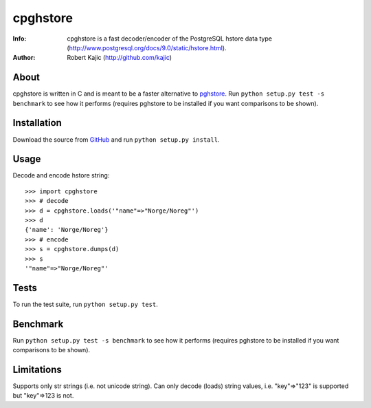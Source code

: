 =========
cpghstore
=========
:Info: cpghstore is a fast decoder/encoder of the PostgreSQL hstore
       data type (http://www.postgresql.org/docs/9.0/static/hstore.html).
:Author: Robert Kajic (http://github.com/kajic)

About
=====
cpghstore is written in C and is meant to be a faster alternative to
`pghstore <http://pypi.python.org/pypi/pghstore>`_. Run ``python setup.py
test -s benchmark`` to see how it performs (requires pghstore to be installed if
you want comparisons to be shown).

Installation
============
Download the
source from `GitHub <http://github.com/kajic/cpghstore>`_ and run ``python
setup.py install``.

Usage
=====
Decode and encode hstore string::

    >>> import cpghstore
    >>> # decode
    >>> d = cpghstore.loads('"name"=>"Norge/Noreg"')
    >>> d
    {'name': 'Norge/Noreg'}
    >>> # encode
    >>> s = cpghstore.dumps(d)
    >>> s
    '"name"=>"Norge/Noreg"'

Tests
=====
To run the test suite, run ``python setup.py test``.

Benchmark
=========
Run ``python setup.py test -s benchmark`` to see how it performs (requires
pghstore to be installed if you want comparisons to be shown).

Limitations
===========
Supports only str strings (i.e. not unicode string).
Can only decode (loads) string values, i.e. "key"=>"123" is supported but
"key"=>123 is not.